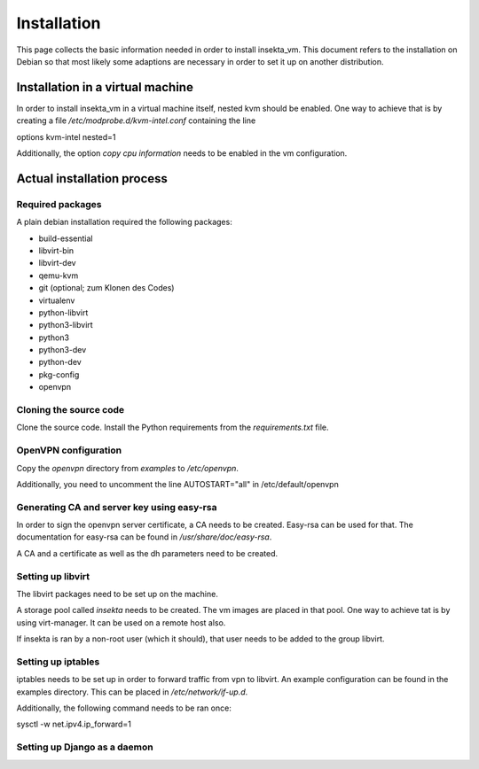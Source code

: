 Installation
############

This page collects the basic information needed in order to install insekta_vm. This document refers to the installation on Debian so that most likely some adaptions are necessary in order to set it up on another distribution.

Installation in a virtual machine
=================================

In order to install insekta_vm in a virtual machine itself, nested kvm should be enabled.
One way to achieve that is by creating a file */etc/modprobe.d/kvm-intel.conf* containing the line

| options kvm-intel nested=1

Additionally, the option *copy cpu information* needs to be enabled in the vm configuration.


Actual installation process
===========================

Required packages
-----------------

A plain debian installation required the following packages:

* build-essential
* libvirt-bin
* libvirt-dev
* qemu-kvm
* git  (optional; zum Klonen des Codes)
* virtualenv
* python-libvirt
* python3-libvirt
* python3
* python3-dev
* python-dev
* pkg-config

* openvpn

Cloning the source code
-----------------------

Clone the source code. Install the Python requirements from the *requirements.txt* file.

OpenVPN configuration
---------------------

Copy the *openvpn* directory from *examples* to */etc/openvpn*.

Additionally, you need to uncomment the line AUTOSTART="all" in /etc/default/openvpn

Generating CA and server key using easy-rsa
-------------------------------------------

In order to sign the openvpn server certificate, a CA needs to be created. Easy-rsa can be used for that. The documentation for easy-rsa can be found in */usr/share/doc/easy-rsa*.

A CA and a certificate as well as the dh parameters need to be created.

Setting up libvirt
------------------

The libvirt packages need to be set up on the machine.

A storage pool called *insekta* needs to be created. The vm images are placed in that pool. One way to achieve tat is by using virt-manager. It can be used on a remote host also.

If insekta is ran by a non-root user (which it should), that user needs to be added to the group libvirt.

Setting up iptables
-------------------

iptables needs to be set up in order to forward traffic from vpn to libvirt. An example configuration can be found in the examples directory. This can be placed in */etc/network/if-up.d*.

Additionally, the following command needs to be ran once:

| sysctl -w net.ipv4.ip_forward=1

Setting up Django as a daemon
-----------------------------


